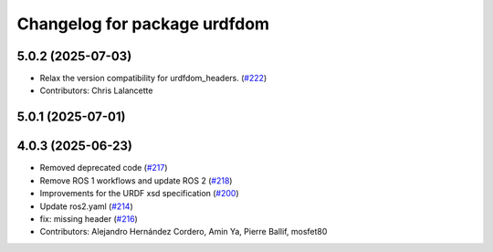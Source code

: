 ^^^^^^^^^^^^^^^^^^^^^^^^^^^^^
Changelog for package urdfdom
^^^^^^^^^^^^^^^^^^^^^^^^^^^^^

5.0.2 (2025-07-03)
------------------
* Relax the version compatibility for urdfdom_headers. (`#222 <https://github.com/ros/urdfdom/issues/222>`_)
* Contributors: Chris Lalancette

5.0.1 (2025-07-01)
------------------

4.0.3 (2025-06-23)
------------------
* Removed deprecated code (`#217 <https://github.com/ros/urdfdom/issues/217>`_)
* Remove ROS 1 workflows and update ROS 2 (`#218 <https://github.com/ros/urdfdom/issues/218>`_)
* Improvements for the URDF xsd specification  (`#200 <https://github.com/ros/urdfdom/issues/200>`_)
* Update ros2.yaml (`#214 <https://github.com/ros/urdfdom/issues/214>`_)
* fix: missing header (`#216 <https://github.com/ros/urdfdom/issues/216>`_)
* Contributors: Alejandro Hernández Cordero, Amin Ya, Pierre Ballif, mosfet80
